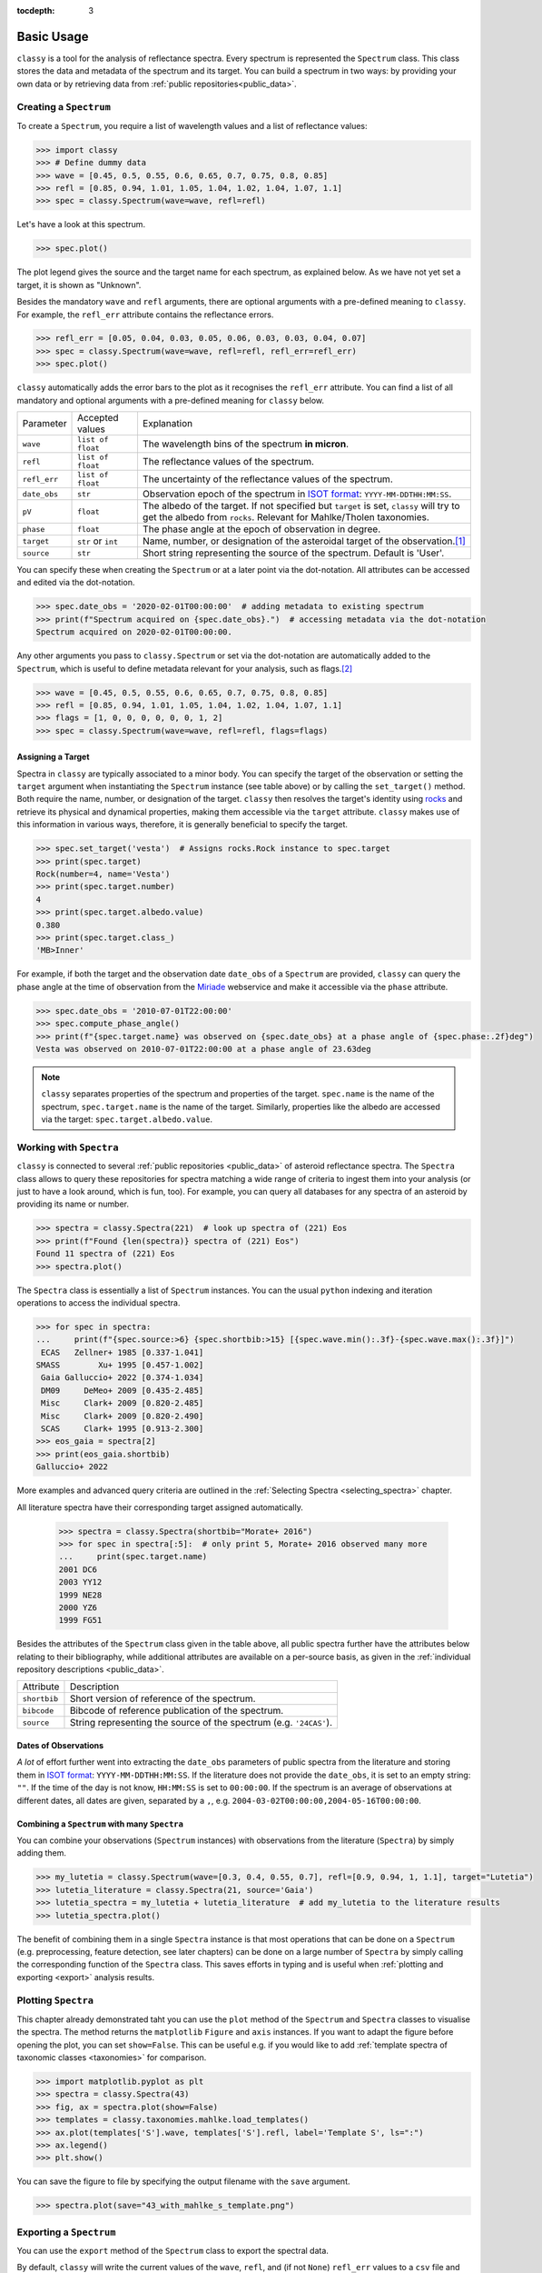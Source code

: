 :tocdepth: 3

.. _core:

Basic Usage
===========

``classy`` is a tool for the analysis of reflectance spectra. Every spectrum is
represented the ``Spectrum`` class. This class stores the data and metadata of
the spectrum and its target. You can build a spectrum in two ways: by providing
your own data or by retrieving data from :ref:`public repositories<public_data>`.

.. _getting_data:

Creating a ``Spectrum``
-----------------------

To create a ``Spectrum``, you require a list of wavelength values and a list of
reflectance values:

.. code-block:: python

  >>> import classy
  >>> # Define dummy data
  >>> wave = [0.45, 0.5, 0.55, 0.6, 0.65, 0.7, 0.75, 0.8, 0.85]
  >>> refl = [0.85, 0.94, 1.01, 1.05, 1.04, 1.02, 1.04, 1.07, 1.1]
  >>> spec = classy.Spectrum(wave=wave, refl=refl)

Let's have a look at this spectrum.

.. code-block:: python

   >>> spec.plot()

.. image:: gfx/core/spectrum.png
 :align: center
 :class: only-light
 :width: 600

.. image:: gfx/core/spectrum_dark.png
 :align: center
 :class: only-dark
 :width: 600

The plot legend gives the source and the target name for each spectrum, as explained below.
As we have not yet set a target, it is shown as "Unknown".

Besides the mandatory ``wave`` and ``refl`` arguments, there are optional
arguments with a pre-defined meaning to ``classy``. For example, the
``refl_err`` attribute contains the reflectance errors.


.. code-block:: python

   >>> refl_err = [0.05, 0.04, 0.03, 0.05, 0.06, 0.03, 0.03, 0.04, 0.07]
   >>> spec = classy.Spectrum(wave=wave, refl=refl, refl_err=refl_err)
   >>> spec.plot()

.. image:: gfx/core/spectrum_with_error.png
 :align: center
 :class: only-light
 :width: 600

.. image:: gfx/core/spectrum_with_error_dark.png
 :align: center
 :class: only-dark
 :width: 600

``classy`` automatically adds the error bars to the plot as it recognises the
``refl_err`` attribute. You can find a list of all mandatory and optional
arguments with a pre-defined meaning for ``classy`` below.

.. _predefined_keywords:

+---------------------+---------------------+----------------------------------------------------------------------------------------------------------------------------------------------------------------+
| Parameter           | Accepted values     | Explanation                                                                                                                                                    |
+---------------------+---------------------+----------------------------------------------------------------------------------------------------------------------------------------------------------------+
| ``wave``            | ``list of float``   | The wavelength bins of the spectrum **in micron**.                                                                                                             |
+---------------------+---------------------+----------------------------------------------------------------------------------------------------------------------------------------------------------------+
| ``refl``            | ``list of float``   | The reflectance values of the spectrum.                                                                                                                        |
+---------------------+---------------------+----------------------------------------------------------------------------------------------------------------------------------------------------------------+
| ``refl_err``        | ``list of float``   | The uncertainty of the reflectance values of the spectrum.                                                                                                     |
+---------------------+---------------------+----------------------------------------------------------------------------------------------------------------------------------------------------------------+
| ``date_obs``        | ``str``             | Observation epoch of the spectrum in `ISOT format <https://en.wikipedia.org/wiki/ISO_8601>`_:                                                                  |
|                     |                     | ``YYYY-MM-DDTHH:MM:SS``.                                                                                                                                       |
+---------------------+---------------------+----------------------------------------------------------------------------------------------------------------------------------------------------------------+
| ``pV``              | ``float``           | The albedo of the target. If not specified but ``target`` is set, ``classy`` will try to get the albedo from ``rocks``. Relevant for Mahlke/Tholen taxonomies. |
+---------------------+---------------------+----------------------------------------------------------------------------------------------------------------------------------------------------------------+
| ``phase``           | ``float``           | The phase angle at the epoch of observation in degree.                                                                                                         |
+---------------------+---------------------+----------------------------------------------------------------------------------------------------------------------------------------------------------------+
| ``target``          | ``str`` or ``int``  | Name, number, or designation of the asteroidal target of the observation.\ [#f1]_                                                                              |
+---------------------+---------------------+----------------------------------------------------------------------------------------------------------------------------------------------------------------+
| ``source``          | ``str``             | Short string representing the source of the spectrum. Default is 'User'.                                                                                       |
+---------------------+---------------------+----------------------------------------------------------------------------------------------------------------------------------------------------------------+

You can specify these when creating the ``Spectrum`` or at a later point via
the dot-notation. All attributes can be accessed and edited via the
dot-notation.

.. code-block:: python

  >>> spec.date_obs = '2020-02-01T00:00:00'  # adding metadata to existing spectrum
  >>> print(f"Spectrum acquired on {spec.date_obs}.")  # accessing metadata via the dot-notation
  Spectrum acquired on 2020-02-01T00:00:00.

Any other arguments you pass to ``classy.Spectrum`` or set via the dot-notation
are automatically added to the ``Spectrum``, which is useful to define metadata
relevant for your analysis, such as flags.\ [#f2]_

.. code-block:: python

  >>> wave = [0.45, 0.5, 0.55, 0.6, 0.65, 0.7, 0.75, 0.8, 0.85]
  >>> refl = [0.85, 0.94, 1.01, 1.05, 1.04, 1.02, 1.04, 1.07, 1.1]
  >>> flags = [1, 0, 0, 0, 0, 0, 0, 1, 2]
  >>> spec = classy.Spectrum(wave=wave, refl=refl, flags=flags)

Assigning a Target
++++++++++++++++++

Spectra in ``classy`` are typically associated to a minor body. You can specify
the target of the observation or setting the ``target`` argument when
instantiating the ``Spectrum`` instance (see table above) or by calling the
``set_target()`` method. Both require the name, number, or designation of the
target. ``classy`` then resolves the target's identity using `rocks
<https://rocks.readthedocs.io/>`_ and retrieve its physical and dynamical
properties, making them accessible via the ``target`` attribute. ``classy``
makes use of this information in various ways, therefore, it is generally
beneficial to specify the target.

.. code-block:: python

   >>> spec.set_target('vesta')  # Assigns rocks.Rock instance to spec.target
   >>> print(spec.target)
   Rock(number=4, name='Vesta')
   >>> print(spec.target.number)
   4
   >>> print(spec.target.albedo.value)
   0.380
   >>> print(spec.target.class_)
   'MB>Inner'

For example, if both the target and the observation date ``date_obs`` of a ``Spectrum`` are
provided, ``classy`` can query the phase angle at the time of observation from
the `Miriade <https://ssp.imcce.fr/webservices/miriade/>`_ webservice and make it accessible
via the ``phase`` attribute.

.. code-block:: python

   >>> spec.date_obs = '2010-07-01T22:00:00'
   >>> spec.compute_phase_angle()
   >>> print(f"{spec.target.name} was observed on {spec.date_obs} at a phase angle of {spec.phase:.2f}deg")
   Vesta was observed on 2010-07-01T22:00:00 at a phase angle of 23.63deg

.. Note::

   ``classy`` separates properties of the spectrum and properties of the
   target. ``spec.name`` is the name of the spectrum, ``spec.target.name`` is
   the name of the target. Similarly, properties like the albedo are accessed
   via the target: ``spec.target.albedo.value``.

Working with ``Spectra``
------------------------

``classy`` is connected to several :ref:`public repositories <public_data>` of asteroid reflectance spectra. The ``Spectra`` class
allows to query these repositories for spectra matching a wide range of criteria to ingest them into your analysis (or just to have a look around, which is fun, too).
For example, you can query all databases for any spectra of an asteroid by providing its name or number.

.. code-block:: python

  >>> spectra = classy.Spectra(221)  # look up spectra of (221) Eos
  >>> print(f"Found {len(spectra)} spectra of (221) Eos")
  Found 11 spectra of (221) Eos
  >>> spectra.plot()

.. image:: gfx/core/spectra_eos.png
 :align: center
 :class: only-light
 :width: 600

.. image:: gfx/core/spectra_eos_dark.png
 :align: center
 :class: only-dark
 :width: 600


The ``Spectra`` class is essentially a list of ``Spectrum`` instances. You can
the usual ``python`` indexing and iteration operations to access the individual
spectra.

.. code-block:: python

    >>> for spec in spectra:
    ...     print(f"{spec.source:>6} {spec.shortbib:>15} [{spec.wave.min():.3f}-{spec.wave.max():.3f}]")
     ECAS   Zellner+ 1985 [0.337-1.041]
    SMASS        Xu+ 1995 [0.457-1.002]
     Gaia Galluccio+ 2022 [0.374-1.034]
     DM09     DeMeo+ 2009 [0.435-2.485]
     Misc     Clark+ 2009 [0.820-2.485]
     Misc     Clark+ 2009 [0.820-2.490]
     SCAS     Clark+ 1995 [0.913-2.300]
    >>> eos_gaia = spectra[2]
    >>> print(eos_gaia.shortbib)
    Galluccio+ 2022

More examples and advanced query criteria are outlined in the :ref:`Selecting Spectra <selecting_spectra>` chapter.

All literature spectra have their corresponding target assigned automatically.

  >>> spectra = classy.Spectra(shortbib="Morate+ 2016")
  >>> for spec in spectra[:5]:  # only print 5, Morate+ 2016 observed many more
  ...     print(spec.target.name)
  2001 DC6
  2003 YY12
  1999 NE28
  2000 YZ6
  1999 FG51

Besides the attributes of the ``Spectrum`` class given in the table above, all
public spectra further have the attributes below relating to their
bibliography, while additional attributes are available on a per-source basis,
as given in the :ref:`individual repository descriptions <public_data>`.

+------------------------------+---------------------------------------------------------------------------------------------------------------------+
| Attribute                    | Description                                                                                                         |
+------------------------------+---------------------------------------------------------------------------------------------------------------------+
| ``shortbib``                 | Short version of reference of the spectrum.                                                                         |
+------------------------------+---------------------------------------------------------------------------------------------------------------------+
| ``bibcode``                  | Bibcode of reference publication of the spectrum.                                                                   |
+------------------------------+---------------------------------------------------------------------------------------------------------------------+
| ``source``                   | String representing the source of the spectrum (e.g. ``'24CAS'``).                                                  |
+------------------------------+---------------------------------------------------------------------------------------------------------------------+

Dates of Observations
+++++++++++++++++++++

*A lot* of effort further went into extracting the ``date_obs`` parameters of
public spectra from the literature and storing them in `ISOT format
<https://en.wikipedia.org/wiki/ISO_8601>`_: ``YYYY-MM-DDTHH:MM:SS``. If the
literature does not provide the ``date_obs``, it is set to an empty string:
``""``. If the time of the day is not know, ``HH:MM:SS`` is set to
``00:00:00``.  If the spectrum is an average of observations at different
dates, all dates are given, separated by a ``,``, e.g.
``2004-03-02T00:00:00,2004-05-16T00:00:00``.

Combining a ``Spectrum`` with many ``Spectra``
++++++++++++++++++++++++++++++++++++++++++++++

You can combine your observations (``Spectrum`` instances) with observations from the literature (``Spectra``)
by simply adding them.

.. code-block:: python

    >>> my_lutetia = classy.Spectrum(wave=[0.3, 0.4, 0.55, 0.7], refl=[0.9, 0.94, 1, 1.1], target="Lutetia")
    >>> lutetia_literature = classy.Spectra(21, source='Gaia')
    >>> lutetia_spectra = my_lutetia + lutetia_literature  # add my_lutetia to the literature results
    >>> lutetia_spectra.plot()

.. image:: gfx/core/spectra_lutetia.png
 :align: center
 :class: only-light
 :width: 600

.. image:: gfx/core/spectra_lutetia_dark.png
 :align: center
 :class: only-dark
 :width: 600

.. Given that they are so numerous, Gaia spectra have a unique display style in
.. ``classy``, color-coding the ``flag`` value of the different wavelength bins
.. (``0`` = black, ``1`` = orange, ``2`` = red).

The benefit of combining them in a single ``Spectra`` instance is that most operations that can be done
on a ``Spectrum`` (e.g. preprocessing, feature detection, see later chapters) can be done on a large number of ``Spectra`` by simply calling the
corresponding function of the ``Spectra`` class. This saves efforts in typing and is useful when :ref:`plotting
and exporting <export>` analysis results.

Plotting ``Spectra``
--------------------

This chapter already demonstrated taht you can use the ``plot`` method of the
``Spectrum`` and ``Spectra`` classes to visualise the spectra. The method
returns the ``matplotlib`` ``Figure`` and ``axis`` instances. If you want to
adapt the figure before opening the plot, you can set ``show=False``. This can
be useful e.g. if you would like to add :ref:`template spectra of taxonomic
classes <taxonomies>` for comparison.

.. code-block:: python

  >>> import matplotlib.pyplot as plt
  >>> spectra = classy.Spectra(43)
  >>> fig, ax = spectra.plot(show=False)
  >>> templates = classy.taxonomies.mahlke.load_templates()
  >>> ax.plot(templates['S'].wave, templates['S'].refl, label='Template S', ls=":")
  >>> ax.legend()
  >>> plt.show()

.. image:: gfx/core/spectra_with_template.png
 :align: center
 :class: only-light
 :width: 600

.. image:: gfx/core/spectra_with_template_dark.png
 :align: center
 :class: only-dark
 :width: 600


You can save the figure to file by specifying the output filename with the ``save`` argument.

.. code-block::

  >>> spectra.plot(save="43_with_mahlke_s_template.png")

.. _exporting_spectrum:

Exporting a ``Spectrum``
------------------------

You can use the ``export`` method of the ``Spectrum`` class to export the
spectral data.

By default, ``classy`` will write the current values of the ``wave``, ``refl``,
and (if not ``None``) ``refl_err`` values to a ``csv`` file and save it under the provided
``path``, the mandatory argument of the ``export`` function.

.. code-block:: python

   >>> spec = classy.Spectra(44, source="Gaia")[0]
   >>> spec.export("44_nysa.csv")

A preview of the exported file:

.. code-block:: shell

   $ head 44_nysa.csv
   wave,refl,refl_err
   0.374,0.9158446185000001,0.00070279953
   0.418,0.941973123,0.0005009585
   0.462,0.9665745012000001,0.0004947147
   0.506,0.9972719497,0.0005286616
   0.55,1.0,0.0005227076
   0.594,1.0108662,0.0005877005
   0.638,1.001265,0.00057106547
   0.682,1.0139798,0.0005213781
   0.726,1.0250095,0.0005411855

You can specify which attributes to export by passing a list of attribute names to the ``columns`` argument.
By default, this list is ``['wave', 'refl', 'refl_err']``. All attributes must have the same length.

.. code-block:: python

   >>> spec.export("44_nysa_with_flag.csv", columns=['wave', 'refl', 'flag'])

.. code-block:: shell

   $ head 44_nysa_original.csv
   wave,refl,flag
   0.374,0.9158446185000001,0
   0.418,0.941973123,0
   0.462,0.9665745012000001,0
   0.506,0.9972719497,0
   0.55,1.0,0
   0.594,1.0108662,0
   0.638,1.001265,0
   0.682,1.0139798,0
   0.726,1.0250095,0

To get the original data of the spectrum,  set ``raw=True``. In this case, ``classy``
copies the data file of the spectrum from the ``classy`` data directory to the specified paths.
The ``columns`` argument is ignored if ``raw=True``.

.. code-block:: python

   >>> spec.export("44_nysa_original.csv", raw=True)

.. code-block:: shell

   $ head 44_nysa_original.csv
   source_id,solution_id,number_mp,denomination,nb_samples,num_of_spectra,refl,refl_err,wave,flag
   -4284966856,4167557769573408785,44,nysa,16,21,0.85592955,0.00070279953,0.374,0
   -4284966856,4167557769573408785,44,nysa,16,21,0.89711726,0.0005009585,0.418,0
   -4284966856,4167557769573408785,44,nysa,16,21,0.94762206,0.0004947147,0.462,0
   -4284966856,4167557769573408785,44,nysa,16,21,0.98739797,0.0005286616,0.506,0
   -4284966856,4167557769573408785,44,nysa,16,21,1.0,0.0005227076,0.55,0
   -4284966856,4167557769573408785,44,nysa,16,21,1.0108662,0.0005877005,0.594,0
   -4284966856,4167557769573408785,44,nysa,16,21,1.001265,0.00057106547,0.638,0
   -4284966856,4167557769573408785,44,nysa,16,21,1.0139798,0.0005213781,0.682,0
   -4284966856,4167557769573408785,44,nysa,16,21,1.0250095,0.0005411855,0.726,0

The ``export`` method of the ``Spectra`` class behaves differently and is explained :ref:`later on <exporting_spectra>`.

.. rubric:: Footnotes
   :caption:

.. [#f1] The string or integer you pass to the ``target`` argument is replaced by the ``rocks.Rock`` instance of the resolved target: ``type(spec.target)`` -> ``rocks.Rock``.

.. [#f2] With great power comes great responsibility: ``classy`` verifies the wavelength and reflectance values you pass and possibly adapts their shape, but it does not apply checks on optional arguments. You can find out more about the verification and possible pitfalls :ref:`here <sanity_checks>`.
